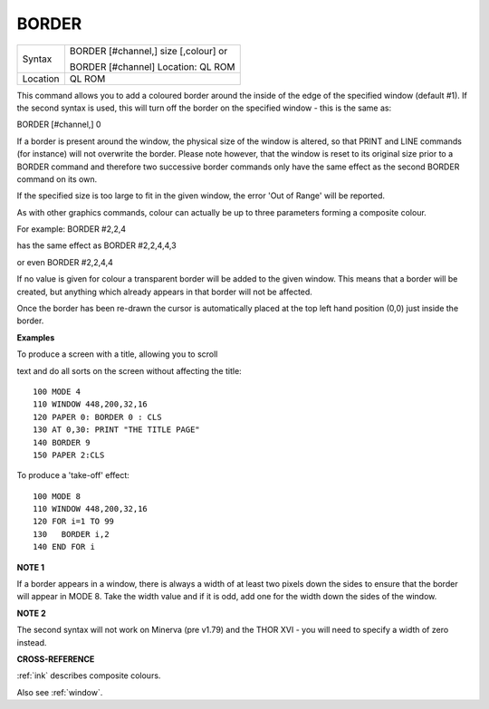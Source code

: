 ..  _border:

BORDER
======

+----------+-----------------------------------------------------------------+
| Syntax   | BORDER [#channel,] size [,colour] or                            |
|          |                                                                 |
|          | BORDER [#channel] Location: QL ROM                              |
+----------+-----------------------------------------------------------------+
| Location | QL ROM                                                          |
+----------+-----------------------------------------------------------------+

This command allows you to add a coloured border around the inside of
the edge of the specified window (default #1). If the second syntax is
used, this will turn off the border on the specified window - this is
the same as:

BORDER [#channel,] 0

If a border is present around the window, the physical size of the
window is altered, so that PRINT and LINE commands (for instance) will
not overwrite the border. Please note however, that the window is reset
to its original size prior to a BORDER command and therefore two
successive border commands only have the same effect as the second
BORDER command on its own.

If the specified size is too large to fit in the given window, the error
'Out of Range' will be reported.

As with other graphics commands, colour can actually be up to three
parameters forming a composite colour.

For example: BORDER #2,2,4

has the same effect as BORDER #2,2,4,4,3

or even BORDER #2,2,4,4

If no value is given for colour a transparent border will be added to
the given window. This means that a border will be created, but anything
which already appears in that border will not be affected.

Once the border has been re-drawn the cursor is automatically placed at
the top left hand position (0,0) just inside the border.


**Examples**

To produce a screen with a title, allowing you to scroll

text and do all sorts on the screen without affecting the title:

::

    100 MODE 4
    110 WINDOW 448,200,32,16
    120 PAPER 0: BORDER 0 : CLS
    130 AT 0,30: PRINT "THE TITLE PAGE"
    140 BORDER 9
    150 PAPER 2:CLS

To produce a 'take-off' effect:

::

    100 MODE 8
    110 WINDOW 448,200,32,16
    120 FOR i=1 TO 99
    130   BORDER i,2
    140 END FOR i


**NOTE 1**

If a border appears in a window, there is always a width of at least two
pixels down the sides to ensure that the border will appear in MODE 8.
Take the width value and if it is odd, add one for the width down the
sides of the window.


**NOTE 2**

The second syntax will not work on Minerva (pre v1.79) and the THOR XVI
- you will need to specify a width of zero instead.


**CROSS-REFERENCE**

:ref:`ink` describes composite colours.

Also see :ref:`window`.


